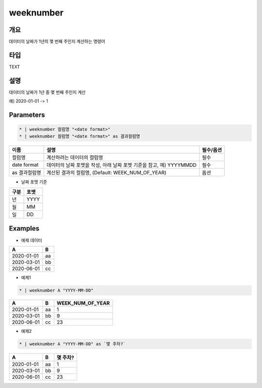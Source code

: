 weeknumber
==========

개요
----

데이터의 날짜가 1년의 몇 번째 주인지 계산하는 명령어

타입
----------------------------------------------------------------------------------------------------
TEXT

설명
----

데이터의 날짜가 1년 중 몇 번째 주인지 계산

예) 2020-01-01 -> 1

Parameters
---------

.. code-block:: none

    * | weeknumber 컬럼명 "<date format>"
    * | weeknumber 컬럼명 "<date format>" as 결과컬럼명

.. list-table::
   :header-rows: 1
   
   * - 이름
     - 설명
     - 필수/옵션
   * - 컬럼명
     - 계산하려는 데이터의 컬럼명
     - 필수
   * - date format
     - 데이터의 날짜 포멧을 작성, 아래 날짜 포멧 기준을 참고, 예) YYYYMMDD
     - 필수
   * - as 결과컬럼명
     - 계산된 결과의 컬럼명, (Default: WEEK_NUM_OF_YEAR)
     - 옵션

- 날짜 포멧 기준

.. list-table::
   :header-rows: 1
   
   * - 구분
     - 포멧
   * - 년
     - YYYY
   * - 월
     - MM
   * - 일
     - DD

Examples
--------

- 예제 데이터

.. list-table::
   :header-rows: 1
   
   * - A
     - B
   * - 2020-01-01
     - aa
   * - 2020-03-01
     - bb
   * - 2020-06-01
     - cc

- 예제1

.. code-block:: none

    * | weeknumber A "YYYY-MM-DD"

.. list-table::
   :header-rows: 1

   * - A
     - B
     - WEEK_NUM_OF_YEAR
   * - 2020-01-01
     - aa
     - 1
   * - 2020-03-01
     - bb
     - 9
   * - 2020-06-01
     - cc
     - 23

- 예제2

.. code-block:: none

    * | weeknumber A "YYYY-MM-DD" as `몇 주차?`

.. list-table::
   :header-rows: 1

   * - A
     - B
     - 몇 주차?
   * - 2020-01-01
     - aa
     - 1
   * - 2020-03-01
     - bb
     - 9
   * - 2020-06-01
     - cc
     - 23
